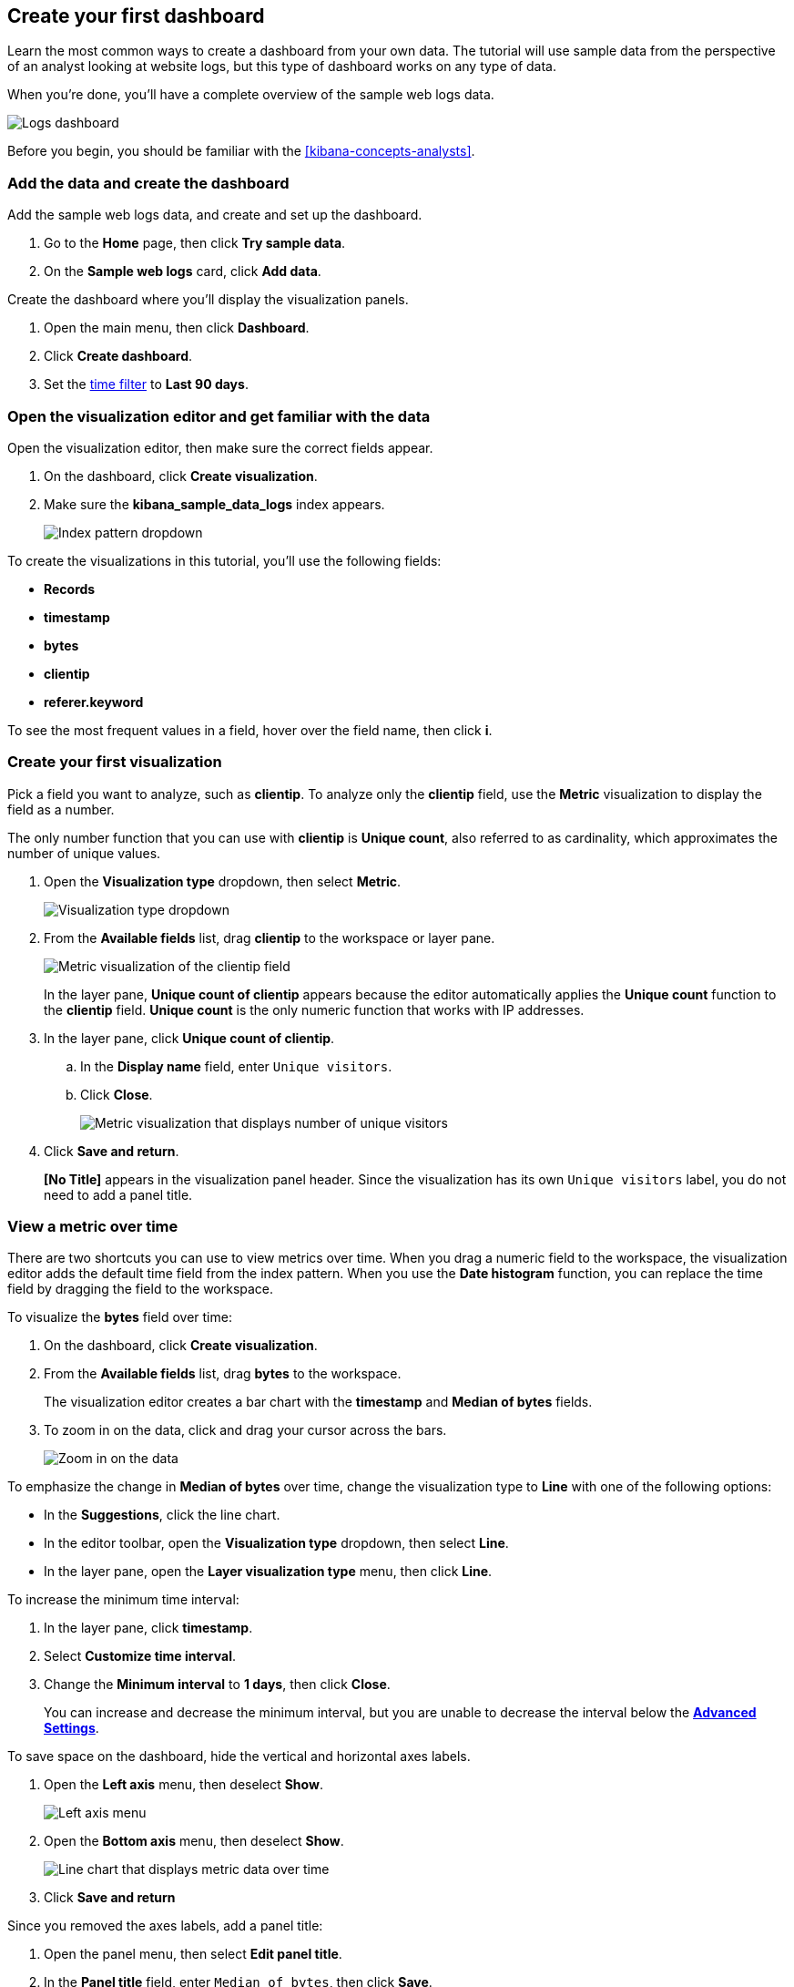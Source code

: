 [[create-a-dashboard-of-panels-with-web-server-data]]
== Create your first dashboard

Learn the most common ways to create a dashboard from your own data.
The tutorial will use sample data from the perspective of an analyst looking
at website logs, but this type of dashboard works on any type of data.

When you're done, you'll have a complete overview of the sample web logs data. 

[role="screenshot"]
image::images/lens_logsDashboard_7.16.png[Logs dashboard]

Before you begin, you should be familiar with the <<kibana-concepts-analysts>>.

[discrete]
[[add-the-data-and-create-the-dashboard]]
=== Add the data and create the dashboard

Add the sample web logs data, and create and set up the dashboard.

. Go to the *Home* page, then click *Try sample data*.

. On the *Sample web logs* card, click *Add data*.

Create the dashboard where you'll display the visualization panels.

. Open the main menu, then click *Dashboard*.

. Click *Create dashboard*.

. Set the <<set-time-filter,time filter>> to *Last 90 days*.

[float]
[[open-and-set-up-lens]]
=== Open the visualization editor and get familiar with the data

Open the visualization editor, then make sure the correct fields appear.

. On the dashboard, click *Create visualization*.

. Make sure the *kibana_sample_data_logs* index appears.
+
[role="screenshot"]
image::images/lens_indexPatternDropDown_7.16.png[Index pattern dropdown]

To create the visualizations in this tutorial, you'll use the following fields:

* *Records*

* *timestamp*

* *bytes*

* *clientip*

* *referer.keyword*

To see the most frequent values in a field, hover over the field name, then click *i*.

[discrete]
[[view-the-number-of-website-visitors]]
=== Create your first visualization

Pick a field you want to analyze, such as *clientip*. To analyze only the *clientip* field, use the *Metric* visualization to display the field as a number.

The only number function that you can use with *clientip* is *Unique count*, also referred to as cardinality, which approximates the number of unique values.

. Open the *Visualization type* dropdown, then select *Metric*.
+
[role="screenshot"]
image::images/lens_visualizationTypeDropdown_7.16.png[Visualization type dropdown]

. From the *Available fields* list, drag *clientip* to the workspace or layer pane.
+
[role="screenshot"]
image::images/lens_metricUniqueCountOfClientip_7.16.png[Metric visualization of the clientip field]
+
In the layer pane, *Unique count of clientip* appears because the editor automatically applies the *Unique count* function to the *clientip* field. *Unique count* is the only numeric function that works with IP addresses.

. In the layer pane, click *Unique count of clientip*.

.. In the *Display name* field, enter `Unique visitors`.

.. Click *Close*.
+
[role="screenshot"]
image::images/lens_metricUniqueVisitors_7.16.png[Metric visualization that displays number of unique visitors]

. Click *Save and return*.
+
*[No Title]* appears in the visualization panel header. Since the visualization has its own `Unique visitors` label, you do not need to add a panel title.

[discrete]
[[mixed-multiaxis]]
=== View a metric over time

There are two shortcuts you can use to view metrics over time. 
When you drag a numeric field to the workspace, the visualization editor adds the default
time field from the index pattern. When you use the *Date histogram* function, you can
replace the time field by dragging the field to the workspace.

To visualize the *bytes* field over time:

. On the dashboard, click *Create visualization*. 

. From the *Available fields* list, drag *bytes* to the workspace. 
+
The visualization editor creates a bar chart with the *timestamp* and *Median of bytes* fields. 

. To zoom in on the data, click and drag your cursor across the bars. 
+
[role="screenshot"]
image::images/lens_end_to_end_3_1_1.gif[Zoom in on the data]

To emphasize the change in *Median of bytes* over time, change the visualization type to *Line* with one of the following options:

* In the *Suggestions*, click the line chart.
* In the editor toolbar, open the *Visualization type* dropdown, then select *Line*.
* In the layer pane, open the *Layer visualization type* menu, then click *Line*.

To increase the minimum time interval:

. In the layer pane, click *timestamp*.

. Select *Customize time interval*.

. Change the *Minimum interval* to *1 days*, then click *Close*.
+
You can increase and decrease the minimum interval, but you are unable to decrease the interval below the <<advanced-options,*Advanced Settings*>>. 

To save space on the dashboard, hide the vertical and horizontal axes labels.

. Open the *Left axis* menu, then deselect *Show*.
+
[role="screenshot"]
image::images/lens_leftAxisMenu_7.16.png[Left axis menu]

. Open the *Bottom axis* menu, then deselect *Show*.
+
[role="screenshot"]
image::images/lens_lineChartMetricOverTime_7.16.png[Line chart that displays metric data over time]

. Click *Save and return*

Since you removed the axes labels, add a panel title:

. Open the panel menu, then select *Edit panel title*.

. In the *Panel title* field, enter `Median of bytes`, then click *Save*.

[discrete]
[[view-the-distribution-of-visitors-by-operating-system]]
=== View the top values of a field

Create a visualization that displays the most frequent values of *request.keyword* on your website, ranked by the unique visitors.
To create the visualization, use *Top values of request.keyword* ranked by *Unique count of clientip*, instead of being ranked by *Count of records*.

The *Top values* function ranks the unique values of a field by another function.
The values are the most frequent when ranked by a *Count* function, and the largest when ranked by the *Sum* function.

. On the dashboard, click *Create visualization*. 

. From the *Available fields* list, drag *clientip* to the *Vertical axis* field in the layer pane. 
+
The visualization editor automatically applies the *Unique count* function. If you drag *clientip* to the workspace, the editor adds the field to the incorrect axis.

. Drag *request.keyword* to the workspace.
+
[role="screenshot"]
image::images/lens_end_to_end_2_1_1.png[Vertical bar chart with top values of request.keyword by most unique visitors]
+
When you drag a text or IP address field to the workspace,
the editor adds the *Top values* function ranked by *Count of records* to show the most frequent values.

The chart labels are unable to display because the *request.keyword* field contains long text fields. You could use one of the *Suggestions*, but the suggestions also have issues with long text. The best way to display long text fields is with the *Table* visualization.

. Open the *Visualization type* dropdown, then select *Table*.
+
[role="screenshot"]
image::images/lens_end_to_end_2_1_2.png[Table with top values of request.keyword by most unique visitors]

. In the layer pane, click *Top values of request.keyword*.

.. In the *Number of values* field, enter `10`.

.. In the *Display name* field, enter `Page URL`.

.. Click *Close*.
+
[role="screenshot"]
image::images/lens_tableTopFieldValues_7.16.png[Table that displays the top field values]

. Click *Save and return*.
+
Since the table columns are labeled, you do not need to add a panel title.

[discrete]
[[custom-ranges]]
=== Compare a subset of documents to all documents

Create a proportional visualization that helps you determine if your users transfer more bytes from documents under 10KB versus documents over 10Kb.

. On the dashboard, click *Create visualization*. 

. From the *Available fields* list, drag *bytes* to the *Vertical axis* field in the layer pane.

. Click *Median of bytes*, click the *Sum* function, then click *Close*.

. From the *Available fields* list, drag *bytes* to the *Break down by* field in the layer pane.

To select documents based on the number range of a field, use the *Intervals* function.
When the ranges are non numeric, or the query requires multiple clauses, you could use the *Filters* function.

Specify the file size ranges: 

. In the layer pane, click *bytes*.

. Click *Create custom ranges*, enter the following in the *Ranges* field, then press Return:

* *Ranges* &mdash; `0` -> `10240`

* *Label* &mdash; `Below 10KB`

. Click *Add range*, enter the following, then press Return:

* *Ranges* &mdash; `10240` -> `+∞`

* *Label* &mdash; `Above 10KB`
+
[role="screenshot"]
image::images/lens_end_to_end_6_1.png[Custom ranges configuration]

. From the *Value format* dropdown, select *Bytes (1024)*, then click *Close*.

To display the values as a percentage of the sum of all values, use the *Pie* chart. 

. Open the *Visualization Type* dropdown, then select *Pie*.
+
[role="screenshot"]
image::images/lens_pieChartCompareSubsetOfDocs_7.16.png[Pie chart that compares a subset of documents to all documents]

. Click *Save and return*.

Add a panel title:

. Open the panel menu, then select *Edit panel title*.

. In the *Panel title* field, enter `Sum of bytes from large requests`, then click *Save*.

[discrete]
[[histogram]]
=== View the distribution of a number field

The distribution of a number can help you find patterns. For example, you can analyze the website traffic per hour to find the best time for routine maintenance.

. On the dashboard, click *Create visualization*. 

. From the *Available fields* list, drag *bytes* to *Vertical axis* field in the layer pane.

. In the layer pane, click *Median of bytes*.

.. Click the *Sum* function.

.. In the *Display name* field, enter `Transferred bytes`.

.. From the *Value format* dropdown, select *Bytes (1024)*, then click *Close*.

. From the *Available fields* list, drag *hour_of_day* to *Horizontal axis* field in the layer pane.

. In the layer pane, click *hour_of_day*, then slide the *Intervals granularity* slider until the horizontal axis displays hourly intervals.
+
[role="screenshot"]
image::images/lens_barChartDistributionOfNumberField_7.16.png[Bar chart that displays the distribution of a number field]

. Click *Save and return*.

Add a panel title:

. Open the panel menu, then select *Edit panel title*.

. In the *Panel title* field, enter `Website traffic`, then click *Save*.

[discrete]
[[treemap]]
=== Create a multi-level chart

*Table* and *Proportion* visualizations support multiple functions. For example, to create visualizations that break down the data by website traffic sources and user geography, apply the *Filters* and *Top values* functions.

. On the dashboard, click *Create visualization*. 

. Open the *Visualization type* dropdown, then select *Treemap*.

. From the *Available fields* list, drag *Records* to the *Size by* field in the layer pane. 

. In the editor, click *Add or drag-and-drop a field* for *Group by*.

Create a filter for each website traffic source:

. From *Select a function*, click *Filters*.

. Click *All records*, enter the following in the query bar, then press Return:

* *KQL* &mdash; `referer : *facebook.com*`

* *Label* &mdash; `Facebook`

. Click *Add a filter*, enter the following in the query bar, then press Return:

* *KQL* &mdash; `referer : *twitter.com*`

* *Label* &mdash; `Twitter`

. Click *Add a filter*, enter the following in the query bar, then press Return:

* *KQL* &mdash; `NOT referer : *twitter.com* OR NOT referer: *facebook.com*`

* *Label* &mdash; `Other`

. Click *Close*.

Add the user geography grouping:

. From the *Available fields* list, drag *geo.srcdest* to the workspace.

. To change the *Group by* order, drag *Top values of geo.srcdest* in the layer pane so that appears first.
+
[role="screenshot"]
image::images/lens_end_to_end_7_2.png[Treemap visualization]

Remove the documents that do not match the filter criteria:

. In the layer pane, click *Top values of geo.srcdest*.

. Click *Advanced*, then deselect *Group other values as "Other"*, the click *Close*.
+
[role="screenshot"]
image::images/lens_treemapMultiLevelChart_7.16.png[Treemap visualization]

. Click *Save and return*.

Add a panel title:

. Open the panel menu, then select *Edit panel title*.

. In the *Panel title* field, enter `Page views by location and referrer`, then click *Save*.

[float]
[[arrange-the-lens-panels]]
=== Arrange the dashboard panels

Resize and move the panels so they all appear on the dashboard without scrolling.

Decrease the size of the following panels, then move the panels to the first row:

* *Unique visitors* 

* *Median of bytes*

* *Sum of bytes from large requests*

* *Website traffic*
+
[role="screenshot"]
image::images/lens_logsDashboard_7.16.png[Logs dashboard]

[discrete]
=== Save the dashboard

Now that you have a complete overview of your web server data, save the dashboard.

. In the toolbar, click *Save*.

. On the *Save dashboard* window, enter `Logs dashboard` in the *Title* field.

. Select *Store time with dashboard*.

. Click *Save*.